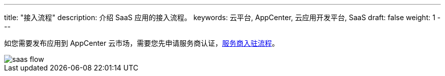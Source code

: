 ---
title: "接入流程"
description: 介绍 SaaS 应用的接入流程。
keywords: 云平台, AppCenter, 云应用开发平台, SaaS
draft: false
weight: 1
---

如您需要发布应用到 AppCenter 云市场，需要您先申请服务商认证，link:../../serviceprovider/contracts/[服务商入驻流程]。

image::/images/cloud_service/appcenter/saas-flow.png[]
